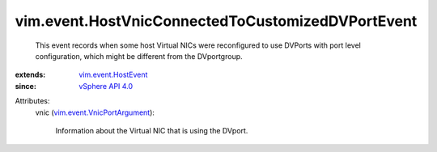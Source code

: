 .. _vSphere API 4.0: ../../vim/version.rst#vimversionversion5

.. _vim.event.HostEvent: ../../vim/event/HostEvent.rst

.. _vim.event.VnicPortArgument: ../../vim/event/VnicPortArgument.rst


vim.event.HostVnicConnectedToCustomizedDVPortEvent
==================================================
  This event records when some host Virtual NICs were reconfigured to use DVPorts with port level configuration, which might be different from the DVportgroup.
:extends: vim.event.HostEvent_
:since: `vSphere API 4.0`_

Attributes:
    vnic (`vim.event.VnicPortArgument`_):

       Information about the Virtual NIC that is using the DVport.
